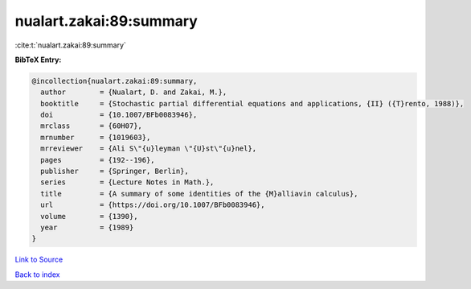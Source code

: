nualart.zakai:89:summary
========================

:cite:t:`nualart.zakai:89:summary`

**BibTeX Entry:**

.. code-block:: bibtex

   @incollection{nualart.zakai:89:summary,
     author        = {Nualart, D. and Zakai, M.},
     booktitle     = {Stochastic partial differential equations and applications, {II} ({T}rento, 1988)},
     doi           = {10.1007/BFb0083946},
     mrclass       = {60H07},
     mrnumber      = {1019603},
     mrreviewer    = {Ali S\"{u}leyman \"{U}st\"{u}nel},
     pages         = {192--196},
     publisher     = {Springer, Berlin},
     series        = {Lecture Notes in Math.},
     title         = {A summary of some identities of the {M}alliavin calculus},
     url           = {https://doi.org/10.1007/BFb0083946},
     volume        = {1390},
     year          = {1989}
   }

`Link to Source <https://doi.org/10.1007/BFb0083946},>`_


`Back to index <../By-Cite-Keys.html>`_

